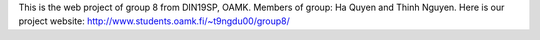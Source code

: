 This is the web project of group 8 from DIN19SP, OAMK.
Members of group: Ha Quyen and Thinh Nguyen.
Here is our project website: http://www.students.oamk.fi/~t9ngdu00/group8/
